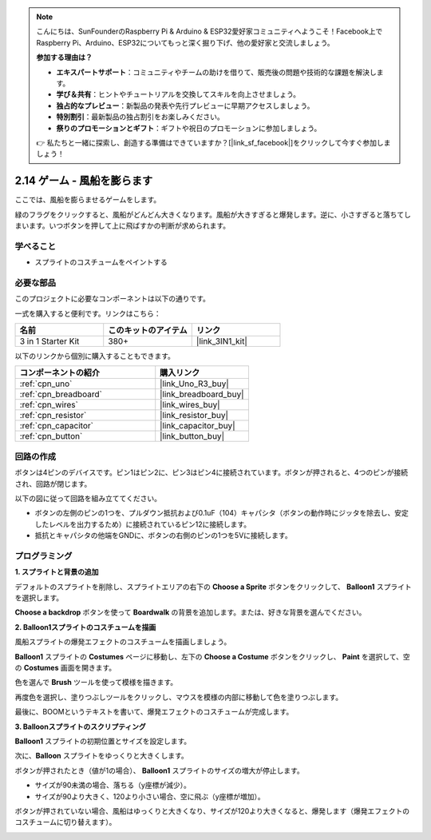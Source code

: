 .. note::

    こんにちは、SunFounderのRaspberry Pi & Arduino & ESP32愛好家コミュニティへようこそ！Facebook上でRaspberry Pi、Arduino、ESP32についてもっと深く掘り下げ、他の愛好家と交流しましょう。

    **参加する理由は？**

    - **エキスパートサポート**：コミュニティやチームの助けを借りて、販売後の問題や技術的な課題を解決します。
    - **学び＆共有**：ヒントやチュートリアルを交換してスキルを向上させましょう。
    - **独占的なプレビュー**：新製品の発表や先行プレビューに早期アクセスしましょう。
    - **特別割引**：最新製品の独占割引をお楽しみください。
    - **祭りのプロモーションとギフト**：ギフトや祝日のプロモーションに参加しましょう。

    👉 私たちと一緒に探索し、創造する準備はできていますか？[|link_sf_facebook|]をクリックして今すぐ参加しましょう！

.. _sh_balloon:

2.14 ゲーム - 風船を膨らます
=========================================

ここでは、風船を膨らませるゲームをします。

緑のフラグをクリックすると、風船がどんどん大きくなります。風船が大きすぎると爆発します。逆に、小さすぎると落ちてしまいます。いつボタンを押して上に飛ばすかの判断が求められます。

.. image:: img/13_balloon0.png

学べること
---------------------

- スプライトのコスチュームをペイントする

必要な部品
---------------------

このプロジェクトに必要なコンポーネントは以下の通りです。

一式を購入すると便利です。リンクはこちら：

.. list-table::
    :widths: 20 20 20
    :header-rows: 1

    *   - 名前	
        - このキットのアイテム
        - リンク
    *   - 3 in 1 Starter Kit
        - 380+
        - |link_3IN1_kit|

以下のリンクから個別に購入することもできます。

.. list-table::
    :widths: 30 20
    :header-rows: 1

    *   - コンポーネントの紹介
        - 購入リンク

    *   - :ref:`cpn_uno`
        - |link_Uno_R3_buy|
    *   - :ref:`cpn_breadboard`
        - |link_breadboard_buy|
    *   - :ref:`cpn_wires`
        - |link_wires_buy|
    *   - :ref:`cpn_resistor`
        - |link_resistor_buy|
    *   - :ref:`cpn_capacitor`
        - |link_capacitor_buy|
    *   - :ref:`cpn_button`
        - |link_button_buy|

回路の作成
-----------------------

ボタンは4ピンのデバイスです。ピン1はピン2に、ピン3はピン4に接続されています。ボタンが押されると、4つのピンが接続され、回路が閉じます。

.. image:: img/5_buttonc.png

以下の図に従って回路を組み立ててください。

* ボタンの左側のピンの1つを、プルダウン抵抗および0.1uF（104）キャパシタ（ボタンの動作時にジッタを除去し、安定したレベルを出力するため）に接続されているピン12に接続します。
* 抵抗とキャパシタの他端をGNDに、ボタンの右側のピンの1つを5Vに接続します。

.. image:: img/circuit/button_circuit.png

プログラミング
------------------

**1. スプライトと背景の追加**

デフォルトのスプライトを削除し、スプライトエリアの右下の **Choose a Sprite** ボタンをクリックして、 **Balloon1** スプライトを選択します。

.. image:: img/13_balloon1.png

**Choose a backdrop** ボタンを使って **Boardwalk** の背景を追加します。または、好きな背景を選んでください。

.. image:: img/13_balloon2.png

**2. Balloon1スプライトのコスチュームを描画**

風船スプライトの爆発エフェクトのコスチュームを描画しましょう。

**Balloon1** スプライトの **Costumes** ページに移動し、左下の **Choose a Costume** ボタンをクリックし、 **Paint** を選択して、空の **Costumes** 画面を開きます。

.. image:: img/13_balloon7.png

色を選んで **Brush** ツールを使って模様を描きます。

.. image:: img/13_balloon3.png

再度色を選択し、塗りつぶしツールをクリックし、マウスを模様の内部に移動して色を塗りつぶします。

.. image:: img/13_balloon4.png

最後に、BOOMというテキストを書いて、爆発エフェクトのコスチュームが完成します。

.. image:: img/13_balloon5.png

**3. Balloonスプライトのスクリプティング**

**Balloon1** スプライトの初期位置とサイズを設定します。

.. image:: img/13_balloon6.png

次に、**Balloon** スプライトをゆっくりと大きくします。

.. image:: img/13_balloon8.png

ボタンが押されたとき（値が1の場合）、 **Balloon1** スプライトのサイズの増大が停止します。

* サイズが90未満の場合、落ちる（y座標が減少）。
* サイズが90より大きく、120より小さい場合、空に飛ぶ（y座標が増加）。

.. image:: img/13_balloon9.png

ボタンが押されていない場合、風船はゆっくりと大きくなり、サイズが120より大きくなると、爆発します（爆発エフェクトのコスチュームに切り替えます）。

.. image:: img/13_balloon10.png

